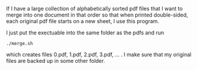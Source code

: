 If I have a large collection of alphabetically sorted pdf files that I want to merge into one document in that order so that when printed double-sided, each original pdf file starts on a new sheet, I use this program. 

I just put the exectuable into the same folder as the pdfs and run
#+BEGIN_SRC 
./merge.sh
#+END_SRC
which creates files 0.pdf, 1.pdf, 2.pdf, 3.pdf, ... . I make sure that my original files are backed up in some other folder. 
